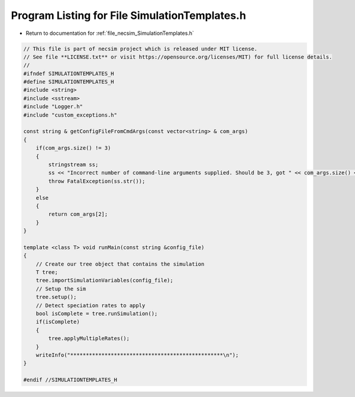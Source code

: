 
.. _program_listing_file_necsim_SimulationTemplates.h:

Program Listing for File SimulationTemplates.h
==============================================

- Return to documentation for :ref:`file_necsim_SimulationTemplates.h`

.. code-block:: cpp

   // This file is part of necsim project which is released under MIT license.
   // See file **LICENSE.txt** or visit https://opensource.org/licenses/MIT) for full license details.
   //
   #ifndef SIMULATIONTEMPLATES_H
   #define SIMULATIONTEMPLATES_H
   #include <string>
   #include <sstream>
   #include "Logger.h"
   #include "custom_exceptions.h"
   
   const string & getConfigFileFromCmdArgs(const vector<string> & com_args)
   {
       if(com_args.size() != 3)
       {
           stringstream ss;
           ss << "Incorrect number of command-line arguments supplied. Should be 3, got " << com_args.size() << endl;
           throw FatalException(ss.str());
       }
       else
       {
           return com_args[2];
       }
   }
   
   template <class T> void runMain(const string &config_file)
   {
       // Create our tree object that contains the simulation
       T tree;
       tree.importSimulationVariables(config_file);
       // Setup the sim
       tree.setup();
       // Detect speciation rates to apply
       bool isComplete = tree.runSimulation();
       if(isComplete)
       {
           tree.applyMultipleRates();
       }
       writeInfo("*************************************************\n");
   }
   
   #endif //SIMULATIONTEMPLATES_H
